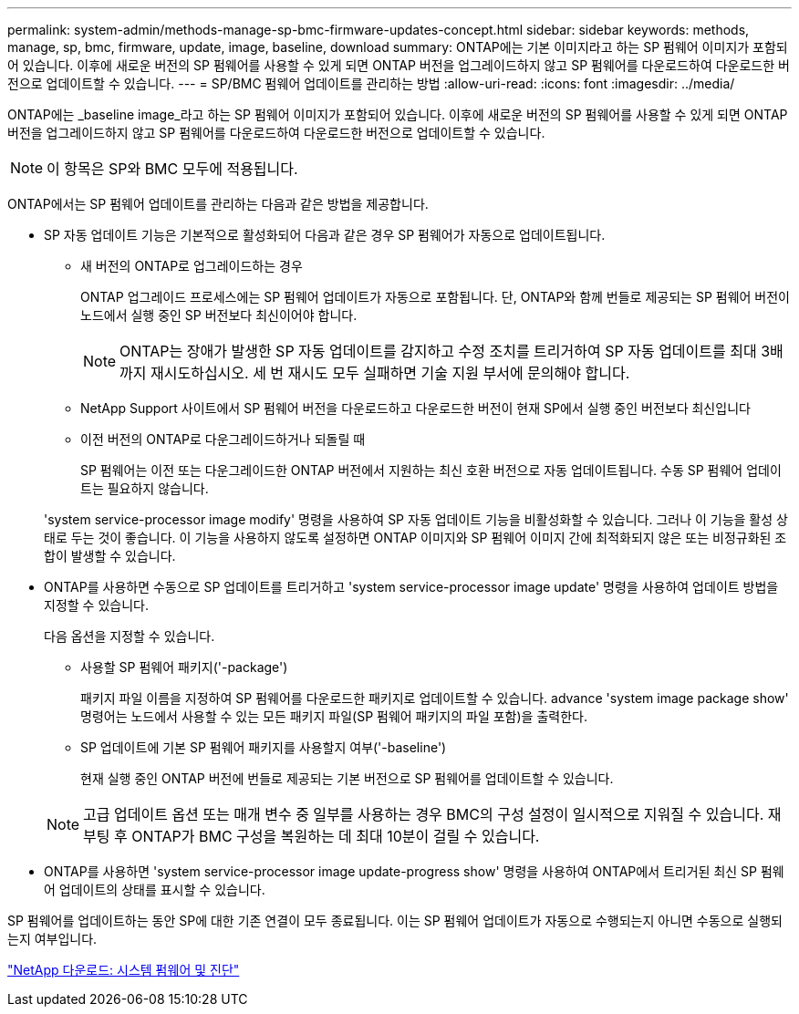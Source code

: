 ---
permalink: system-admin/methods-manage-sp-bmc-firmware-updates-concept.html 
sidebar: sidebar 
keywords: methods, manage, sp, bmc, firmware, update, image, baseline, download 
summary: ONTAP에는 기본 이미지라고 하는 SP 펌웨어 이미지가 포함되어 있습니다. 이후에 새로운 버전의 SP 펌웨어를 사용할 수 있게 되면 ONTAP 버전을 업그레이드하지 않고 SP 펌웨어를 다운로드하여 다운로드한 버전으로 업데이트할 수 있습니다. 
---
= SP/BMC 펌웨어 업데이트를 관리하는 방법
:allow-uri-read: 
:icons: font
:imagesdir: ../media/


[role="lead"]
ONTAP에는 _baseline image_라고 하는 SP 펌웨어 이미지가 포함되어 있습니다. 이후에 새로운 버전의 SP 펌웨어를 사용할 수 있게 되면 ONTAP 버전을 업그레이드하지 않고 SP 펌웨어를 다운로드하여 다운로드한 버전으로 업데이트할 수 있습니다.

[NOTE]
====
이 항목은 SP와 BMC 모두에 적용됩니다.

====
ONTAP에서는 SP 펌웨어 업데이트를 관리하는 다음과 같은 방법을 제공합니다.

* SP 자동 업데이트 기능은 기본적으로 활성화되어 다음과 같은 경우 SP 펌웨어가 자동으로 업데이트됩니다.
+
** 새 버전의 ONTAP로 업그레이드하는 경우
+
ONTAP 업그레이드 프로세스에는 SP 펌웨어 업데이트가 자동으로 포함됩니다. 단, ONTAP와 함께 번들로 제공되는 SP 펌웨어 버전이 노드에서 실행 중인 SP 버전보다 최신이어야 합니다.

+
[NOTE]
====
ONTAP는 장애가 발생한 SP 자동 업데이트를 감지하고 수정 조치를 트리거하여 SP 자동 업데이트를 최대 3배까지 재시도하십시오. 세 번 재시도 모두 실패하면 기술 지원 부서에 문의해야 합니다.

====
** NetApp Support 사이트에서 SP 펌웨어 버전을 다운로드하고 다운로드한 버전이 현재 SP에서 실행 중인 버전보다 최신입니다
** 이전 버전의 ONTAP로 다운그레이드하거나 되돌릴 때
+
SP 펌웨어는 이전 또는 다운그레이드한 ONTAP 버전에서 지원하는 최신 호환 버전으로 자동 업데이트됩니다. 수동 SP 펌웨어 업데이트는 필요하지 않습니다.



+
'system service-processor image modify' 명령을 사용하여 SP 자동 업데이트 기능을 비활성화할 수 있습니다. 그러나 이 기능을 활성 상태로 두는 것이 좋습니다. 이 기능을 사용하지 않도록 설정하면 ONTAP 이미지와 SP 펌웨어 이미지 간에 최적화되지 않은 또는 비정규화된 조합이 발생할 수 있습니다.

* ONTAP를 사용하면 수동으로 SP 업데이트를 트리거하고 'system service-processor image update' 명령을 사용하여 업데이트 방법을 지정할 수 있습니다.
+
다음 옵션을 지정할 수 있습니다.

+
** 사용할 SP 펌웨어 패키지('-package')
+
패키지 파일 이름을 지정하여 SP 펌웨어를 다운로드한 패키지로 업데이트할 수 있습니다. advance 'system image package show' 명령어는 노드에서 사용할 수 있는 모든 패키지 파일(SP 펌웨어 패키지의 파일 포함)을 출력한다.

** SP 업데이트에 기본 SP 펌웨어 패키지를 사용할지 여부('-baseline')
+
현재 실행 중인 ONTAP 버전에 번들로 제공되는 기본 버전으로 SP 펌웨어를 업데이트할 수 있습니다.



+
[NOTE]
====
고급 업데이트 옵션 또는 매개 변수 중 일부를 사용하는 경우 BMC의 구성 설정이 일시적으로 지워질 수 있습니다. 재부팅 후 ONTAP가 BMC 구성을 복원하는 데 최대 10분이 걸릴 수 있습니다.

====
* ONTAP를 사용하면 'system service-processor image update-progress show' 명령을 사용하여 ONTAP에서 트리거된 최신 SP 펌웨어 업데이트의 상태를 표시할 수 있습니다.


SP 펌웨어를 업데이트하는 동안 SP에 대한 기존 연결이 모두 종료됩니다. 이는 SP 펌웨어 업데이트가 자동으로 수행되는지 아니면 수동으로 실행되는지 여부입니다.

https://mysupport.netapp.com/site/downloads/firmware/system-firmware-diagnostics["NetApp 다운로드: 시스템 펌웨어 및 진단"]

